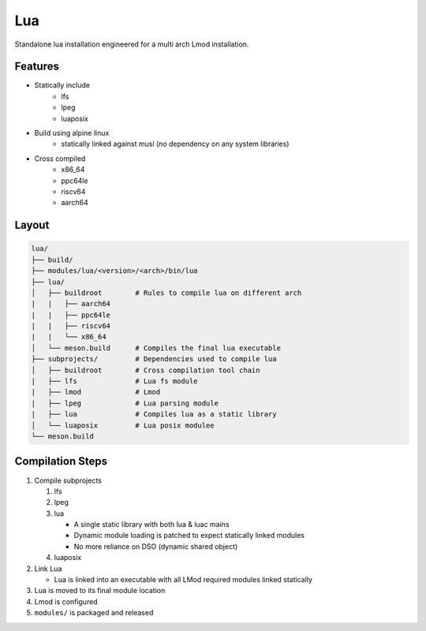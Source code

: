 Lua
===

Standalone lua installation engineered for a multi arch Lmod installation.

Features
--------

* Statically include
    * lfs
    * lpeg
    * luaposix

* Build using alpine linux 
    * statically linked against musl (no dependency on any system libraries)

* Cross compiled
    * x86_64
    * ppc64le
    * riscv64
    * aarch64

Layout
------

.. code-block:: bash

   lua/
   ├── build/
   ├── modules/lua/<version>/<arch>/bin/lua
   ├── lua/                                     
   │   ├── buildroot        # Rules to compile lua on different arch
   |   |   ├── aarch64
   |   |   ├── ppc64le
   |   |   ├── riscv64
   |   |   └── x86_64
   │   └── meson.build      # Compiles the final lua executable
   ├── subprojects/         # Dependencies used to compile lua
   │   ├── buildroot        # Cross compilation tool chain
   |   ├── lfs              # Lua fs module
   |   ├── lmod             # Lmod
   |   ├── lpeg             # Lua parsing module
   |   ├── lua              # Compiles lua as a static library
   │   └── luaposix         # Lua posix modulee
   └── meson.build


Compilation Steps
-----------------

#. Compile subprojects

   #. lfs
   #. lpeg
   #. lua

      * A single static library with both lua & luac mains
      * Dynamic module loading is patched to expect statically linked modules
      * No more reliance on DSO (dynamic shared object)

   #. luaposix

#. Link Lua

   * Lua is linked into an executable with all LMod required modules
     linked statically

#. Lua is moved to its final module location
#. Lmod is configured
#. ``modules/`` is packaged and released